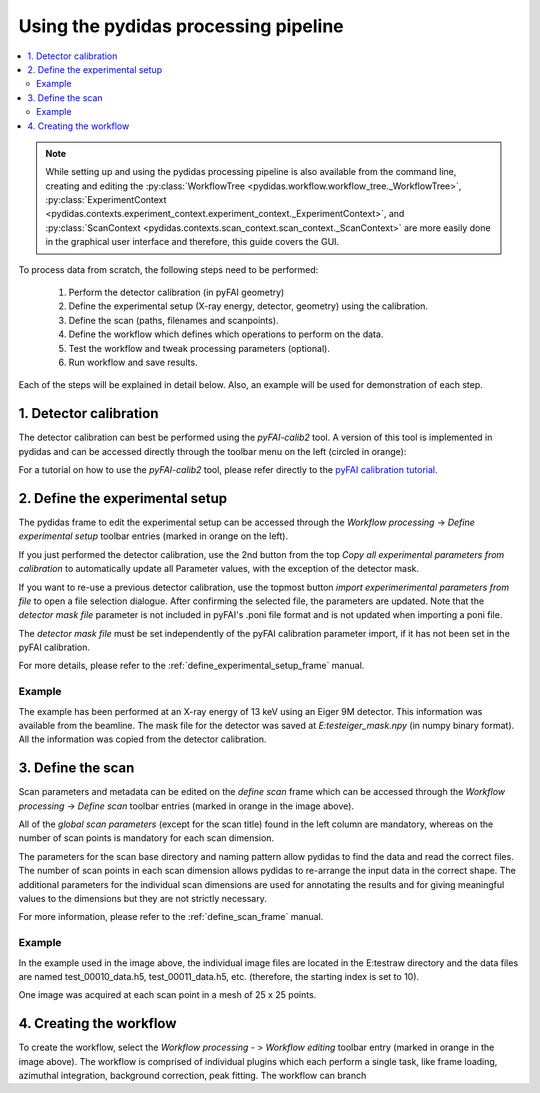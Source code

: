 Using the pydidas processing pipeline
=====================================

.. contents::
    :depth: 2
    :local:
    :backlinks: none
    
.. note::

    While setting up and using the pydidas processing pipeline is also available
    from the command line, creating and editing the 
    :py:class:`WorkflowTree <pydidas.workflow.workflow_tree._WorkflowTree>`, 
    :py:class:`ExperimentContext <pydidas.contexts.experiment_context.experiment_context._ExperimentContext>`, and
    :py:class:`ScanContext <pydidas.contexts.scan_context.scan_context._ScanContext>` are more easily
    done in the graphical user interface and therefore, this guide covers
    the GUI.
    
To process data from scratch, the following steps need to be performed:

    1. Perform the detector calibration (in pyFAI geometry)
    2. Define the experimental setup (X-ray energy, detector, geometry) using 
       the calibration.
    3. Define the scan (paths, filenames and scanpoints).
    4. Define the workflow which defines which operations to perform on the 
       data.
    5. Test the workflow and tweak processing parameters (optional).
    6. Run workflow and save results.
    
Each of the steps will be explained in detail below. Also, an example will be
used for demonstration of each step.

1. Detector calibration
-----------------------

The detector calibration can best be performed using the *pyFAI-calib2* tool.
A version of this tool is implemented in pydidas and can be accessed directly
through the toolbar menu on the left (circled in orange):

.. image:: images/processing_01_calibration.png
    :align: center
    :width: 400px

For a tutorial on how to use the *pyFAI-calib2* tool, please refer directly 
to the `pyFAI calibration tutorial 
<https://pyfai.readthedocs.io/en/master/usage/cookbook/calib-gui/index.html#cookbook-calibration-gui>`_\ .

2. Define the experimental setup
--------------------------------

.. image:: images/processing_02_experimental_setup.png
    :align: left
    :width: 300px
    
The pydidas frame to edit the experimental setup can be accessed through the
*Workflow processing* -> *Define experimental setup* toolbar entries (marked
in orange on the left). 

If you just performed the detector calibration, use the 2nd button from the top
*Copy all experimental parameters from calibration* to automatically update
all Parameter values, with the exception of the detector mask.

If you want to re-use a previous detector calibration, use the topmost button
*import experimerimental parameters from file* to open a file selection 
dialogue. After confirming the selected file, the parameters are updated.
Note that the *detector mask file* parameter is not included in pyFAI's 
.poni file format and is not updated when importing a poni file. 

The *detector mask file* must be set independently of the pyFAI calibration
parameter import, if it has not been set in the pyFAI calibration.

For more details, please refer to the :ref:`define_experimental_setup_frame` 
manual.

Example
^^^^^^^

The example has been performed at an X-ray energy of 13 keV using an Eiger 9M
detector. This information was available from the beamline. The mask file for
the detector was saved at *E:\test\eiger_mask.npy* (in numpy binary format).
All the information was copied from the detector calibration.

3. Define the scan
------------------

.. image:: images/processing_03_scan_setup.png
    :align: center
    :width: 400px

Scan parameters and metadata can be edited on the *define scan* frame which can
be accessed through the *Workflow processing* -> *Define scan* toolbar entries 
(marked in orange in the image above). 

All of the *global scan parameters* (except for the scan title) found in the 
left column are mandatory, whereas on the number of scan points is mandatory 
for each scan dimension.

The parameters for the scan base directory and naming pattern allow pydidas to 
find the data and read the correct files. The number of scan points in each scan
dimension allows pydidas to re-arrange the input data in the correct shape.
The additional parameters for the individual scan dimensions are used for 
annotating the results and for giving meaningful values to the dimensions but 
they are not strictly necessary.

For more information, please refer to the :ref:`define_scan_frame` manual.

Example
^^^^^^^

In the example used in the image above, the individual image files are located
in the E:\test\raw directory and the data files are named test_00010_data.h5, 
test_00011_data.h5, etc. (therefore, the starting index is set to 10).

One image was acquired at each scan point in a mesh of 25 x 25 points. 

4. Creating the workflow
------------------------

To create the workflow, select the *Workflow processing* - > *Workflow editing* 
toolbar entry (marked in orange in the image above). 
The workflow is comprised of individual plugins which each perform a single 
task, like frame loading, azimuthal integration, background correction, 
peak fitting. The workflow can branch 

